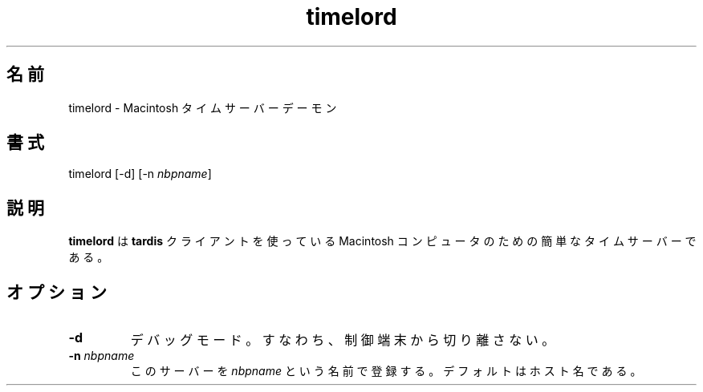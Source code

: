 .\"
.\" Japanese Version Copyright (c) 2001 Yuichi SATO
.\"         all rights reserved.
.\" Translated Sun Sep  9 15:12:32 JST 2001
.\"         by Yuichi SATO <ysato@h4.dion.ne.jp>
.\" 
.TH "timelord" "8" "27 Jun 2001" "netatalk 1.5pre7" "The Netatalk Project"
.\"O .SH "NAME"
.SH 名前
.LP 
.\"O timelord \- Macintosh time server daemon
timelord \- Macintosh タイムサーバーデーモン
.\"O .SH "SYNTAX"
.SH 書式
.LP 
.\"O timelord [\-d] [\-n \fIfilename\fP]
timelord [\-d] [\-n \fInbpname\fP]
.\"O .SH "DESCRIPTION"
.SH 説明
.LP 
.\"O \fBtimelord\fR is a simple time server for Macintosh
.\"O computers that use the \fBtardis\fR client.
\fBtimelord\fR は \fBtardis\fR クライアントを使っている
Macintosh コンピュータのための簡単なタイムサーバーである。
.\"O .SH "OPTIONS"
.SH オプション
.LP 
.TP 
\fB\-d\fR
.\"O Debug mode, i.e. don't disassociate from controlling TTY.
デバッグモード。すなわち、制御端末から切り離さない。
.TP 
\fB\-n\fR \fInbpname\fP
.\"O Register this server as \fInbpname\fP. This defaults to
.\"O the hostname.
このサーバーを \fInbpname\fP という名前で登録する。
デフォルトはホスト名である。
